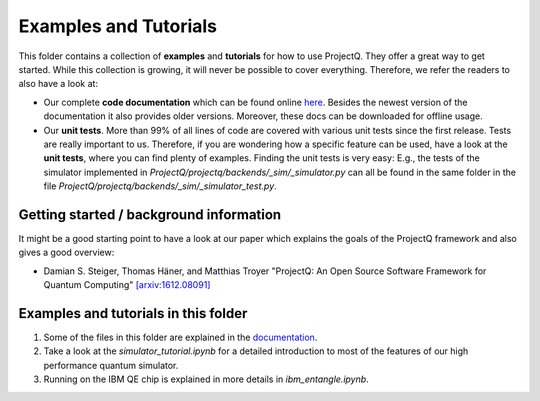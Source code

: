 Examples and Tutorials
======================

This folder contains a collection of **examples** and **tutorials** for how to use ProjectQ. They offer a great way to get started. While this collection is growing, it will never be possible to cover everything. Therefore, we refer the readers to also have a look at:

* Our complete **code documentation** which can be found online `here <http://projectq.readthedocs.io/en/latest/>`__. Besides the newest version of the documentation it also provides older versions. Moreover, these docs can be downloaded for offline usage.

* Our **unit tests**. More than 99% of all lines of code are covered with various unit tests since the first release. Tests are really important to us. Therefore, if you are wondering how a specific feature can be used, have a look at the **unit tests**, where you can find plenty of examples. Finding the unit tests is very easy: E.g., the tests of the simulator implemented in *ProjectQ/projectq/backends/_sim/_simulator.py* can all be found in the same folder in the file *ProjectQ/projectq/backends/_sim/_simulator_test.py*.

Getting started / background information
----------------------------------------

It might be a good starting point to have a look at our paper which explains the goals of the ProjectQ framework and also gives a good overview:

* Damian S. Steiger, Thomas Häner, and Matthias Troyer "ProjectQ: An Open Source Software Framework for Quantum Computing" `[arxiv:1612.08091] <https://arxiv.org/abs/1612.08091>`__

Examples and tutorials in this folder
-------------------------------------

1. Some of the files in this folder are explained in the `documentation <http://projectq.readthedocs.io/en/latest/examples.html>`__.

2. Take a look at the *simulator_tutorial.ipynb* for a detailed introduction to most of the features of our high performance quantum simulator.

3. Running on the IBM QE chip is explained in more details in *ibm_entangle.ipynb*.
